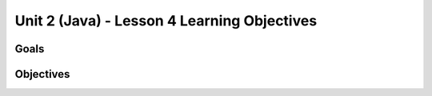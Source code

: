 Unit 2 (Java) - Lesson 4 Learning Objectives
============================================

Goals
-----

Objectives
----------

